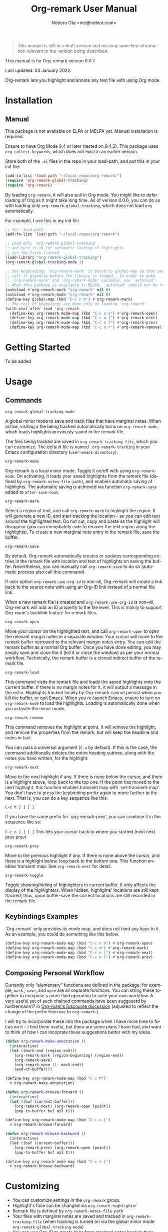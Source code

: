 #+title: Org-remark User Manual
#+author: Noboru Ota <me@nobiot.com>
#+macro: version 0.0.7
#+macro: modified 03 January 2022

#+language: en
#+export_file_name: org-remark.texi
#+texinfo_dir_category: Emacs
#+texinfo_dir_title: Org-remark: (org-remark)
#+texinfo_dir_desc: Highlight and annotate any text file
#+texinfo: @paragraphindent asis

#+options: toc:nil ':t

#+ATTR_TEXINFO: :tag CAUTION
#+begin_quote
This manual is still in a draft version and missing some key information relevant to the version being described.
#+end_quote

This manual is for Org-remark version {{{version}}}.

Last updated: {{{modified}}}.

Org-remark lets you highlight and annote any text file with using Org mode.

#+texinfo: @insertcopying

* Installation
:PROPERTIES:
:TOC:      :depth 0
:END:

** Manual

This package is not available on ELPA or MELPA yet. Manual installation is required.

Ensure to have Org Mode 9.4 or later (tested on 9.4.2). This package uses ~org-collect-keywords~, which does not exist in an earlier version.

Store both of the =.el= files in the repo in your load-path, and put this in your init file:

#+BEGIN_SRC emacs-lisp
  (add-to-list 'load-path "~/local-repos/org-remark/")
  (require 'org-remark-global-tracking)
  (require 'org-remark)
#+END_SRC

By loading =org-remark=, it will also pull in Org mode. You might like to defer loading of Org as it might take long time. As of version 0.0.6, you can do so with loading only =org-remark-global-tracking=, which does not load =org= automatically.

For example, I use this in my init file. 

#+begin_src emacs-lisp
  ;; Set `load-path'
  (add-to-list 'load-path "~/local-repos/org-remark")

  ;; Load only `org-remark-global-tracking'
  ;; and turn it on for automatic loading of highlights
  ;; for the files tracked
  (load-library "org-remark-global-tracking")
  (org-remark-global-tracking-mode 1)

  ;; Set keybindings `org-remark-mark' is bound to global-map so that you can
  ;; call it globally before the library is loaded.  In order to make
  ;; `org-remark-mark' and `org-remark-mode' callable, use `autoload'.
  ;; When this package is available in MELPA, `autoload' should not be required.
  (autoload #'org-remark-mark "org-remark" nil t)
  (autoload #'org-remark-mode "org-remark" nil t)
  (define-key global-map (kbd "C-c n m") #'org-remark-mark)
  ;; The rest of keybidings are done only on loading `org-remark'
  (with-eval-after-load 'org-remark
    (define-key org-remark-mode-map (kbd "C-c n o") #'org-remark-open)
    (define-key org-remark-mode-map (kbd "C-c n ]") #'org-remark-next)
    (define-key org-remark-mode-map (kbd "C-c n [") #'org-remark-prev)
    (define-key org-remark-mode-map (kbd "C-c n r") #'org-remark-remove))
#+end_src
  
* Getting Started

To be added

* Usage
:PROPERTIES:
:TOC:      :depth 0
:END:
** Commands

- =org-remark-global-tracking-mode= ::
A global minor mode to save and track files that have marginal notes.
When active, visiting a file being tracked automatically turns on =org-remark-mode=, which loads highlights previously saved in the remark file.

The files being tracked are saved in =org-remark-tracking-file=, which you can customize. The default file is named =.org-remark-tracking= in your Emacs configuration directory (=user-emacs-directory=).

- =org-remark-mode= ::
Org-remark is a local minor mode. Toggle it on/off with using =org-remark-mode=. On activating, it loads your saved highlights from the remark file (defined by =org-remark-notes-file-path=), and enables automatic saving of highlights. The automatic saving is achieved via function =org-remark-save= added to =after-save-hook=.

- =org-remark-mark= ::
Select a region of text, and call =org-remark-mark= to highlight the region. It will generate a new ID, and start tracking the location -- so you can edit text around the highlighted text. Do not cut, copy and paste as the highlight will disappear (you can immediately =undo= to recover the text region along the highlights). To create a new marginal note entry in the remark file, save the buffer.

- =org-remark-save= ::
By default, Org-remark automatically creates or updates corresponding entries in the remark file with location and text of highlights on saving the buffer. Nevertheless, you can manually call =org-remark-save= to do so (automatic process also call this command).

If user option =org-remark-use-org-id= is non-nil, Org-remark will
create a link back to the source note with using an Org-ID link instead of a
normal file link.

When a new remark file is created and =org-remark-use-org-id= is
non-nil, Org-remark will add an ID property to the file level. This is mainly to support Org-roam's backlink feature for remark files.

- =org-remark-open= ::
Move your cursor on the highlighted text, and call =org-remark-open= to open the relevant margin notes in a separate window. Your cursor will move to the remark buffer narrowed to the relevant margin notes entry. You can edit the remark buffer as a normal Org buffer. Once you have done editing, you may simply save and close the it (kill it or close the window) as per your normal workflow. Technically, the remark buffer is a cloned indirect buffer of the remark file. 

- =org-remark-load= ::
This command visits the remark file and loads the saved highlights onto the current buffer. If there is no margin notes for it, it will output a message in the echo. Highlights tracked locally by Org-remark cannot persist when you kill the buffer, or quit Emacs. When you re-launch Emacs, ensure to turn on =org-remark-mode= to load the highlights. Loading is automatically done when you activate the minor mode.

- =org-remark-remove= ::
This command removes the highlight at point. It will remove the highlight, and remove the properties from the remark, but will keep the headline and notes in tact.

You can pass a universal argument (=C-u= by default). If this is the case, the command additionally deletes the entire heading subtree, along with the notes you have written, for the highlight.

- =org-remark-next= ::
Move to the next highlight if any. If there is none below the cursor, and there is a highlight above, loop back to the top one.
If the point has moved to the next highlight, this function enables transient map with `set-transient-map'. You don't have to press the keybinding prefix again to move further to the next. That is, you can do a key sequence like this:

   =C-c n ] ] ] ]=

If you have the same prefix for `org-remark-prev', you can combine it in
the sequence like so:

  =C-c n ] ] [ [=
  This lets your cursor back to where you started (next next prev prev)

- =org-remark-prev= ::
Move to the previous highlight if any. If there is none above the cursor, and there is a highlight below, loop back to the bottom one. This function enables transient map. See =org-remark-next= for detail.

- =org-remark-toggle= ::
Toggle showing/hiding of highlighters in current buffer. It only affects the display of the highlighters. When hidden, highlights' locations are still kept tracked; thus, upon buffer-save the correct locations are still recorded in the remark file.

** Keybindings Examples

`Org-remark` only provides its mode map, and does not bind any keys to it. As an example, you could do something like this below.

#+begin_src emacs-lisp
(define-key org-remark-mode-map (kbd "C-c n o") #'org-remark-open)
(define-key org-remark-mode-map (kbd "C-c m") #'org-remark-mark)
(define-key org-remark-mode-map (kbd "C-c n ]") #'org-remark-next)
(define-key org-remark-mode-map (kbd "C-c n [") #'org-remark-prev)
#+end_src

** Composing Personal Workflow

Currently only "elementary" functions are defined in the package; for example,  =mark= , =save=, and =open= are all separate functions. You can string these together to compose a more fluid operation to suite your own workflow. A very useful set of such chained commands have been suggesetd by holtzermann17 in [[https://org-roam.discourse.group/t/prototype-org-remark-write-margin-notes-with-org-mode/1080/10][Org-roam's Discourse discussion]] (adjusted to reflect the change of the prefix from =om/= to =org-remark-=) .

I will try to incorporate these into the package when I have more time to focus on it -- I find them useful, but there are some plans I have had, and want to think of how I can incoprate these suggestions better with my ideas. 

#+begin_src emacs-lisp
  (defun org-remark-make-annotation ()
    (interactive)
    (let ((mark-end (region-end)))
      (org-remark-mark (region-beginning) (region-end))
      (org-remark-save)
      (org-remark-open (1- mark-end))
      (end-of-buffer)))

  (define-key org-remark-mode-map (kbd "C-c M")
    #'org-remark-make-annotation)

  (defun org-remark-browse-forward ()
    (interactive)
    (let ((buf (current-buffer)))
      (org-remark-next) (org-remark-open (point))
      (pop-to-buffer buf nil t)))

  (define-key org-remark-mode-map (kbd "C-c n }")
    #'org-remark-browse-forward)

  (defun org-remark-browse-backward ()
    (interactive)
    (let ((buf (current-buffer)))
      (org-remark-prev) (org-remark-open (point))
      (pop-to-buffer buf nil t)))

  (define-key org-remark-mode-map (kbd "C-c n {")
    #'org-remark-browse-backward)
#+end_src

* Customizing

- You can customize settings in the =org-remark= group.
- Highlight's face can be changed via =org-remark-highlighter=
- Remark file is defined by =org-remark-notes-file-path=
- Your files with marginal notes are saved and tracked in
  =org-remark-tracking-file= (when tracking is turned on via the global
  minor mode =org-remark-global-tracking-mode=)
- You can use Org-ID to create links from marginal notes back to their main
  notes when =org-remark-use-org-id= is on (default is on). This option also enables Org-remark to add an ID property when a new remark file is being created. This is to support seamless workflow with [[https://orgroam.com][Org-roam]].

* Known Limitations

- Copy & pasting loses highlights :: Overlays are not part of the kill; thus cannot be yanked.
  
- Undo highlight does not undo it :: Overlays are not part of the undo list; you cannot undo highlighting. Use =org-remark-remove= command instead.
  
- Moving source files and remark file :: Move your files and remark file to another directory does not update the source path recorded in the remark file. It will be confusing. Try not to do this.

* Credits

To create this package, I was inspired by the following packages. I did not copy any part of them, but borrowed some ideas from them -- e.g. saving the margin notes in a separate file.

- [[https://github.com/jkitchin/ov-highlight][Ov-highlight]] :: John Kitchin's (author of Org-ref). Great UX for markers with hydra. Saves the marker info and comments directly within the Org file as Base64 encoded string. It uses overlays with using `ov` package.
  
- [[https://github.com/bastibe/annotate.el][Annotate.el]] :: Bastian Bechtold's (author of Org-journal). Unique display of annotations right next to (or on top of) the text. It seems to be designed for very short annotations, and perhaps for code review (programming practice); I have seen recent issues reported when used with variable-pitch fonts (prose).
  
- [[https://github.com/tkf/org-mode/blob/master/contrib/lisp/org-annotate-file.el][Org-annotate-file]] :: Part of Org's contrib library. It seems to be designed to annotate a whole file in a separate Org file, rather than specific text items.
  
- [[https://github.com/IdoMagal/ipa.el][InPlaceAnnotations (ipa-mode)]] :: It looks similar to Annotate.el above.
  
- Transient navigation feature :: To implement the transient navigation feature, I liberally copied the relevant code from a wonderful Emacs package, [[https://github.com/rnkn/binder/blob/24d55db236fea2b405d4bdc69b4c33d0f066059c/binder.el#L658-L665][Binder]] by Paul W. Rankin (GitHub user [[https://github.com/rnkn][rnkn]]). 

* Feedback

Feedback welcome in this repo, or in [[https://org-roam.discourse.group/t/prototype-org-marginalia-write-margin-notes-with-org-mode/1080][Org-roam Discourse forum]]. 

* Contributing

To be added

* Index - Features
:PROPERTIES:
:CUSTOM_ID: cindex
:APPENDIX: t
:INDEX:    cp
:DESCRIPTION: Key concepts & features
:END:

* Index - Commands
:PROPERTIES:
:APPENDIX: t
:INDEX:    fn
:DESCRIPTION: Interactive functions
:END:

* Index - User Options
:PROPERTIES:
:APPENDIX: t
:INDEX:    vr
:DESCRIPTION: Customizable variables & faces
:END:

* GNU Free Documentation License
:PROPERTIES:
:appendix: t
:END:

#+texinfo: @include fdl.texi

# Local Variables:
# time-stamp-start: "modified +\\\\?"
# End:
